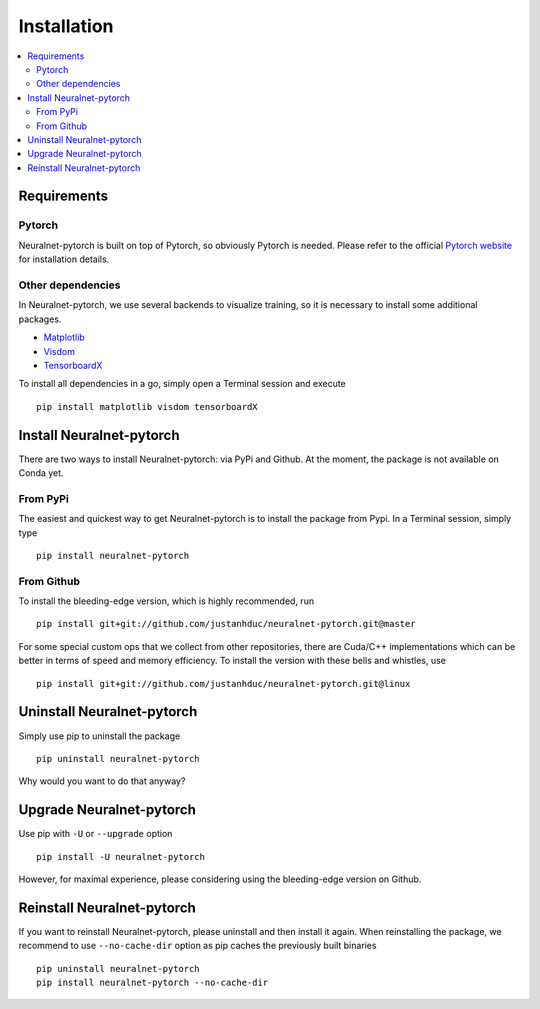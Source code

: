Installation
============

.. contents::
   :depth: 3
   :local:

Requirements
------------

Pytorch
^^^^^^^

Neuralnet-pytorch is built on top of Pytorch, so obviously Pytorch is needed.
Please refer to the official `Pytorch website <https://pytorch.org/>`_ for installation details.


Other dependencies
^^^^^^^^^^^^^^^^^^

In Neuralnet-pytorch, we use several backends to visualize training, so it is necessary to install
some additional packages.

* `Matplotlib <https://matplotlib.org/>`_

* `Visdom <https://github.com/facebookresearch/visdom>`_

* `TensorboardX <https://github.com/lanpa/tensorboardX>`_

To install all dependencies in a go, simply open a Terminal session and execute ::

    pip install matplotlib visdom tensorboardX


Install Neuralnet-pytorch
-------------------------

There are two ways to install Neuralnet-pytorch: via PyPi and Github.
At the moment, the package is not available on Conda yet.

From PyPi
^^^^^^^^^

The easiest and quickest way to get Neuralnet-pytorch is to install the package from Pypi.
In a Terminal session, simply type ::

    pip install neuralnet-pytorch

From Github
^^^^^^^^^^^

To install the bleeding-edge version, which is highly recommended, run ::

    pip install git+git://github.com/justanhduc/neuralnet-pytorch.git@master

For some special custom ops that we collect from other repositories, there are Cuda/C++ implementations
which can be better in terms of speed and memory efficiency. To install the version with these bells
and whistles, use ::

    pip install git+git://github.com/justanhduc/neuralnet-pytorch.git@linux

Uninstall Neuralnet-pytorch
---------------------------

Simply use pip to uninstall the package ::

    pip uninstall neuralnet-pytorch

Why would you want to do that anyway?

Upgrade Neuralnet-pytorch
-------------------------

Use pip with ``-U`` or ``--upgrade`` option ::

    pip install -U neuralnet-pytorch

However, for maximal experience, please considering using the bleeding-edge version on Github.

Reinstall Neuralnet-pytorch
---------------------------

If you want to reinstall Neuralnet-pytorch, please uninstall and then install it again.
When reinstalling the package, we recommend to use ``--no-cache-dir`` option as pip caches
the previously built binaries ::

    pip uninstall neuralnet-pytorch
    pip install neuralnet-pytorch --no-cache-dir


